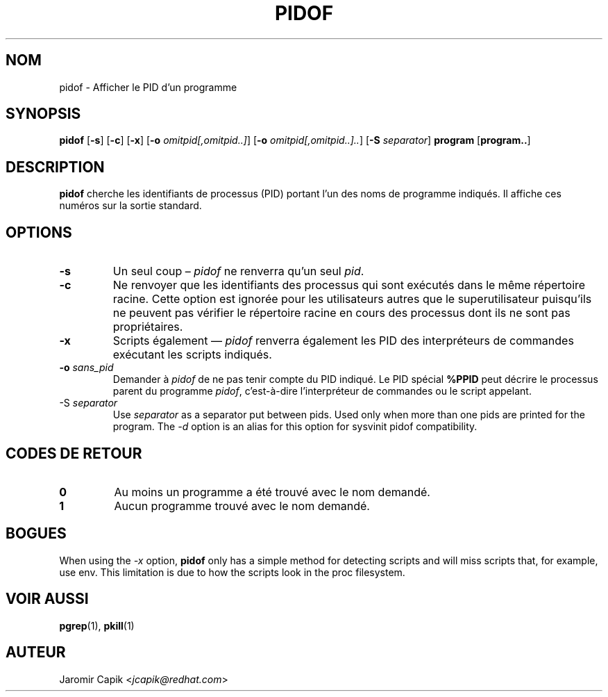 '\" -*- coding: UTF-8 -*-
.\" Copyright (C) 1998 Miquel van Smoorenburg.
.\"
.\" This program is free software; you can redistribute it and/or modify
.\" it under the terms of the GNU General Public License as published by
.\" the Free Software Foundation; either version 2 of the License, or
.\" (at your option) any later version.
.\"
.\" This program is distributed in the hope that it will be useful,
.\" but WITHOUT ANY WARRANTY; without even the implied warranty of
.\" MERCHANTABILITY or FITNESS FOR A PARTICULAR PURPOSE.  See the
.\" GNU General Public License for more details.
.\"
.\" You should have received a copy of the GNU General Public License
.\" along with this program; if not, write to the Free Software
.\" Foundation, Inc., 51 Franklin Street, Fifth Floor, Boston, MA 02110-1301 USA
.\"
.\"*******************************************************************
.\"
.\" This file was generated with po4a. Translate the source file.
.\"
.\"*******************************************************************
.TH PIDOF 1 2019\-09\-21 "" "Commandes de l'utilisateur"
.SH NOM
pidof \- Afficher le PID d'un programme
.SH SYNOPSIS
\fBpidof\fP [\fB\-s\fP] [\fB\-c\fP] [\fB\-x\fP] [\fB\-o\fP \fIomitpid[,omitpid..]\fP] [\fB\-o\fP
\fIomitpid[,omitpid..]..\fP] [\fB\-S\fP \fIseparator\fP] \fBprogram\fP [\fBprogram..\fP]
.SH DESCRIPTION
\fBpidof\fP cherche les identifiants de processus (PID) portant l'un des noms
de programme indiqués. Il affiche ces numéros sur la sortie standard.
.SH OPTIONS
.IP \fB\-s\fP
Un seul coup – \fIpidof\fP ne renverra qu'un seul \fIpid\fP.
.IP \fB\-c\fP
Ne renvoyer que les identifiants des processus qui sont exécutés dans le
même répertoire racine. Cette option est ignorée pour les utilisateurs
autres que le superutilisateur puisqu'ils ne peuvent pas vérifier le
répertoire racine en cours des processus dont ils ne sont pas propriétaires.
.IP \fB\-x\fP
Scripts également — \fIpidof\fP renverra également les PID des interpréteurs de
commandes exécutant les scripts indiqués.
.IP "\fB\-o\fP \fIsans_pid\fP"
Demander à \fIpidof\fP de ne pas tenir compte du PID indiqué. Le PID spécial
\fB%PPID\fP peut décrire le processus parent du programme \fIpidof\fP,
c'est\-à\-dire l’interpréteur de commandes ou le script appelant.
.IP "\-S \fIseparator\fP"
Use \fIseparator\fP as a separator put between pids. Used only when more than
one pids are printed for the program.  The \fI\-d\fP option is an alias for this
option for sysvinit pidof compatibility.
.SH "CODES DE RETOUR"
.TP 
\fB0\fP
Au moins un programme a été trouvé avec le nom demandé.
.TP 
\fB1\fP
Aucun programme trouvé avec le nom demandé.

.SH BOGUES
When using the \fI\-x\fP option, \fBpidof\fP only has a simple method for detecting
scripts and will miss scripts that, for example, use env. This limitation is
due to how the scripts look in the proc filesystem.

.SH "VOIR AUSSI"
\fBpgrep\fP(1), \fBpkill\fP(1)
.SH AUTEUR
Jaromir Capik <\fIjcapik@redhat.com\fP>
